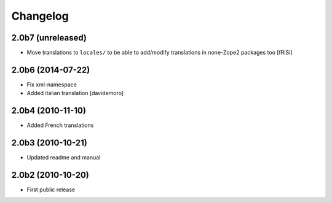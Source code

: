 Changelog
=========

2.0b7 (unreleased)
------------------

- Move translations to ``locales/`` to be able to add/modify
  translations in none-Zope2 packages too [fRiSi]


2.0b6 (2014-07-22)
------------------

* Fix xml-namespace

* Added italian translation [davidemoro]

2.0b4 (2010-11-10)
------------------

* Added French translations

2.0b3 (2010-10-21)
------------------

* Updated readme and manual

2.0b2 (2010-10-20)
------------------

* First public release
